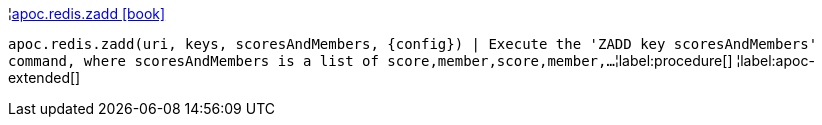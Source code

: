 ¦xref::overview/apoc.redis/apoc.redis.zadd.adoc[apoc.redis.zadd icon:book[]] +

`apoc.redis.zadd(uri, keys, scoresAndMembers, \{config}) | Execute the 'ZADD key scoresAndMembers' command, where scoresAndMembers is a list of score,member,score,member,...`
¦label:procedure[]
¦label:apoc-extended[]

